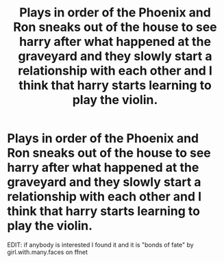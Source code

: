 #+TITLE: Plays in order of the Phoenix and Ron sneaks out of the house to see harry after what happened at the graveyard and they slowly start a relationship with each other and I think that harry starts learning to play the violin.

* Plays in order of the Phoenix and Ron sneaks out of the house to see harry after what happened at the graveyard and they slowly start a relationship with each other and I think that harry starts learning to play the violin.
:PROPERTIES:
:Author: NeLeMArIe_
:Score: 2
:DateUnix: 1591024532.0
:DateShort: 2020-Jun-01
:FlairText: What's That Fic?
:END:
EDIT: if anybody is interested I found it and it is "bonds of fate" by girl.with.many.faces on ffnet

